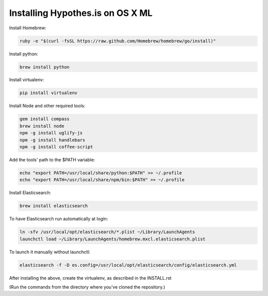 Installing Hypothes.is on OS X ML
######################

Install Homebrew:

.. code-block:: bash

    ruby -e "$(curl -fsSL https://raw.github.com/Homebrew/homebrew/go/install)"

Install python:

.. code-block:: bash

    brew install python

Install virtualenv:

.. code-block:: bash

    pip install virtualenv

Install Node and other required tools:

.. code-block:: bash

    gem install compass
    brew install node
    npm -g install uglify-js
    npm -g install handlebars
    npm -g install coffee-script

Add the tools' path to the $PATH variable:

.. code-block:: bash

    echo "export PATH=/usr/local/share/python:$PATH" >> ~/.profile
    echo "export PATH=/usr/local/share/npm/bin:$PATH" >> ~/.profile

Install Elasticsearch:

.. code-block:: bash

    brew install elasticsearch

To have Elasticsearch run automatically at login:

.. code-block:: bash

    ln -sfv /usr/local/opt/elasticsearch/*.plist ~/Library/LaunchAgents
    launchctl load ~/Library/LaunchAgents/homebrew.mxcl.elasticsearch.plist

To launch it manually without launchctl:

.. code-block:: bash

    elasticsearch -f -D es.config=/usr/local/opt/elasticsearch/config/elasticsearch.yml

After installing the above, create the virtualenv, as described in the INSTALL.rst

(Run the commands from the directory where you've cloned the repository.)
